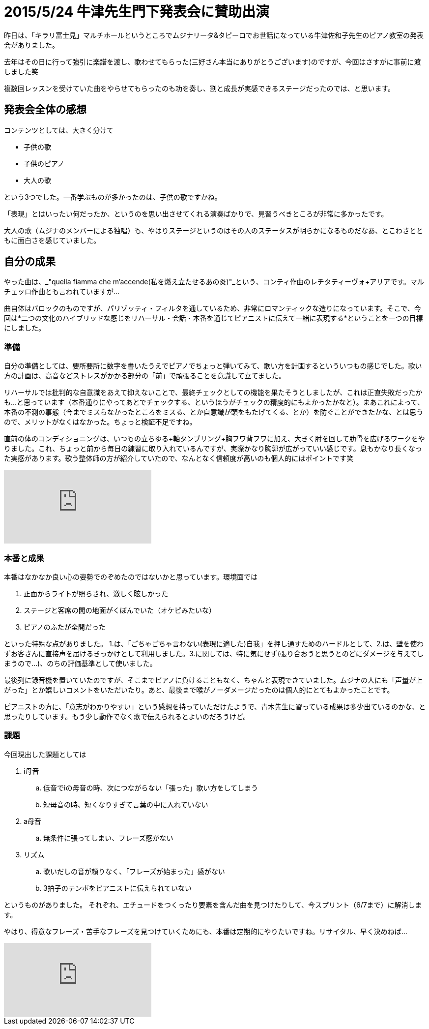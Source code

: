 = 2015/5/24 牛津先生門下発表会に賛助出演
:published_at: 2015-05-24
:hp-alt-title: ushidu2015
:keywords: 声楽,本番記
:hp-tags: vocal,stage-record

昨日は、「キラリ富士見」マルチホールというところでムジナリータ&タピーロでお世話になっている牛津佐和子先生のピアノ教室の発表会がありました。

去年はその日に行って強引に楽譜を渡し、歌わせてもらった(三好さん本当にありがとうございます)のですが、今回はさすがに事前に渡しました笑

複数回レッスンを受けていた曲をやらせてもらったのも功を奏し、割と成長が実感できるステージだったのでは、と思います。

== 発表会全体の感想
コンテンツとしては、大きく分けて

* 子供の歌
* 子供のピアノ
* 大人の歌

という3つでした。一番学ぶものが多かったのは、子供の歌ですかね。

「表現」とはいったい何だったか、というのを思い出させてくれる演奏ばかりで、見習うべきところが非常に多かったです。

大人の歌（ムジナのメンバーによる独唱）も、やはりステージというのはその人のステータスが明らかになるものだなあ、とこわさとともに面白さを感じていました。


== 自分の成果
やった曲は、_"quella fiamma che m'accende(私を燃え立たせるあの炎)"_という、コンティ作曲のレチタティーヴォ+アリアです。マルチェッロ作曲とも言われていますが…

曲自体はバロックのものですが、パリゾッティ・フィルタを通しているため、非常にロマンティックな造りになっています。そこで、今回は*二つの文化のハイブリッドな感じをリハーサル・会話・本番を通じてピアニストに伝えて一緒に表現する*ということを一つの目標にしました。

=== 準備
自分の準備としては、要所要所に数字を書いたうえでピアノでちょっと弾いてみて、歌い方を計画するといういつもの感じでした。歌い方の計画は、高音などストレスがかかる部分の「前」で頑張ることを意識して立てました。

リハーサルでは批判的な自意識をあえて抑えないことで、最終チェックとしての機能を果たそうとしましたが、これは正直失敗だったかも…と思っています（本番通りにやってあとでチェックする、というほうがチェックの精度的にもよかったかなと）。まあこれによって、本番の不測の事態（今までミスらなかったところをミスる、とか自意識が頭をもたげてくる、とか）を防ぐことができたかな、とは思うので、メリットがなくはなかった。ちょっと検証不足ですね。

直前の体のコンディショニングは、いつもの立ちゆる+軸タンブリング+胸フワ背フワに加え、大きく肘を回して肋骨を広げるワークをやりました。これ、ちょっと前から毎日の練習に取り入れているんですが、実際かなり胸郭が広がっていい感じです。息もかなり長くなった実感があります。歌う整体師の方が紹介していたので、なんとなく信頼度が高いのも個人的にはポイントです笑

video::2RiGxgM_waA[youtube]

=== 本番と成果
本番はなかなか良い心の姿勢でのぞめたのではないかと思っています。環境面では

. 正面からライトが照らされ、激しく眩しかった
. ステージと客席の間の地面がくぼんでいた（オケピみたいな）
. ピアノのふたが全開だった

といった特殊な点がありました。
1.は、「ごちゃごちゃ言わない(表現に適した)自我」を押し通すためのハードルとして、2.は、壁を使わずお客さんに直接声を届けるきっかけとして利用しました。3.に関しては、特に気にせず(張り合おうと思うとのどにダメージを与えてしまうので…)、のちの評価基準として使いました。

最後列に録音機を置いていたのですが、そこまでピアノに負けることもなく、ちゃんと表現できていました。ムジナの人にも「声量が上がった」とか嬉しいコメントをいただいたり。あと、最後まで喉がノーダメージだったのは個人的にとてもよかったことです。

ピアニストの方に、「意志がわかりやすい」という感想を持っていただけたようで、青木先生に習っている成果は多少出ているのかな、と思ったりしています。もう少し動作でなく歌で伝えられるとよいのだろうけど。

=== 課題
今回現出した課題としては

. i母音
.. 低音でiの母音の時、次につながらない「張った」歌い方をしてしまう
.. 短母音の時、短くなりすぎて言葉の中に入れていない
. a母音
.. 無条件に張ってしまい、フレーズ感がない
. リズム
.. 歌いだしの音が頼りなく、「フレーズが始まった」感がない
.. 3拍子のテンポをピアニストに伝えられていない

というものがありました。
それぞれ、エチュードをつくったり要素を含んだ曲を見つけたりして、今スプリント（6/7まで）に解消します。

やはり、得意なフレーズ・苦手なフレーズを見つけていくためにも、本番は定期的にやりたいですね。リサイタル、早く決めねば…

video::4lR-GRvf7HI[youtube]